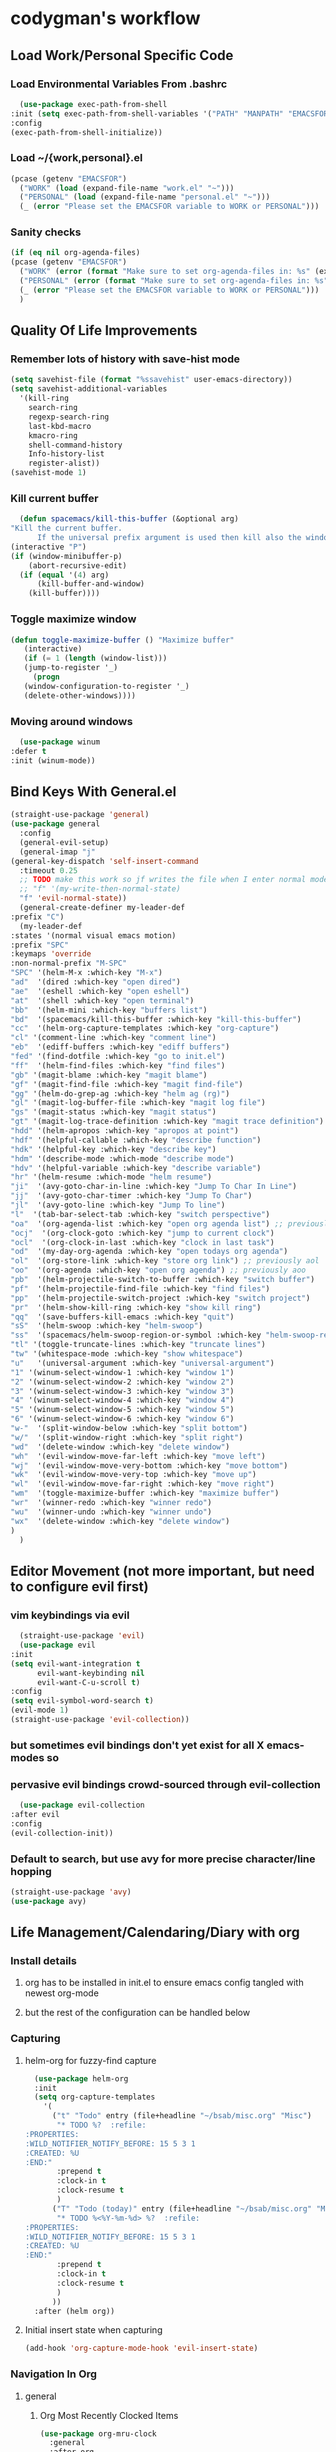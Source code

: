 * codygman's workflow
** Load Work/Personal Specific Code
*** Load Environmental Variables From .bashrc
    #+begin_src emacs-lisp
      (use-package exec-path-from-shell
	:init (setq exec-path-from-shell-variables '("PATH" "MANPATH" "EMACSFOR"))
	:config
	(exec-path-from-shell-initialize))
    #+end_src
*** Load ~/{work,personal}.el
   #+begin_src emacs-lisp
     (pcase (getenv "EMACSFOR")
       ("WORK" (load (expand-file-name "work.el" "~")))
       ("PERSONAL" (load (expand-file-name "personal.el" "~")))
       (_ (error "Please set the EMACSFOR variable to WORK or PERSONAL")))
   #+end_src
*** Sanity checks
   #+begin_src emacs-lisp
     (if (eq nil org-agenda-files)
	 (pcase (getenv "EMACSFOR")
	   ("WORK" (error (format "Make sure to set org-agenda-files in: %s" (expand-file-name "work.el" "~"))))
	   ("PERSONAL" (error (format "Make sure to set org-agenda-files in: %s" (expand-file-name "personal.el" "~"))))
	   (_ (error "Please set the EMACSFOR variable to WORK or PERSONAL")))
       )
   #+end_src
** Quality Of Life Improvements
*** Remember lots of history with save-hist mode
    #+begin_src emacs-lisp
      (setq savehist-file (format "%ssavehist" user-emacs-directory))
      (setq savehist-additional-variables
	    '(kill-ring
	      search-ring
	      regexp-search-ring
	      last-kbd-macro
	      kmacro-ring
	      shell-command-history
	      Info-history-list
	      register-alist))
      (savehist-mode 1)
    #+end_src
*** Kill current buffer
    #+begin_src emacs-lisp
      (defun spacemacs/kill-this-buffer (&optional arg)
	"Kill the current buffer.
		  If the universal prefix argument is used then kill also the window."
	(interactive "P")
	(if (window-minibuffer-p)
	    (abort-recursive-edit)
	  (if (equal '(4) arg)
	      (kill-buffer-and-window)
	    (kill-buffer))))
    #+end_src
*** Toggle maximize window
    #+begin_src emacs-lisp
      (defun toggle-maximize-buffer () "Maximize buffer"
	     (interactive)
	     (if (= 1 (length (window-list)))
		 (jump-to-register '_)
	       (progn
		 (window-configuration-to-register '_)
		 (delete-other-windows))))
    #+end_src
*** Moving around windows
    #+begin_src emacs-lisp
      (use-package winum
	:defer t
	:init (winum-mode))
    #+end_src
** Bind Keys With General.el
   #+begin_src emacs-lisp
     (straight-use-package 'general)
     (use-package general
       :config
       (general-evil-setup)
       (general-imap "j"
	 (general-key-dispatch 'self-insert-command
	   :timeout 0.25
	   ;; TODO make this work so jf writes the file when I enter normal mode
	   ;; "f" '(my-write-then-normal-state)
	   "f" 'evil-normal-state))
       (general-create-definer my-leader-def
	 :prefix "C")
       (my-leader-def
	 :states '(normal visual emacs motion)
	 :prefix "SPC"
	 :keymaps 'override
	 :non-normal-prefix "M-SPC"
	 "SPC" '(helm-M-x :which-key "M-x")
	 "ad"  '(dired :which-key "open dired")
	 "ae"  '(eshell :which-key "open eshell")
	 "at"  '(shell :which-key "open terminal")
	 "bb"  '(helm-mini :which-key "buffers list")
	 "bd"  '(spacemacs/kill-this-buffer :which-key "kill-this-buffer")
	 "cc"  '(helm-org-capture-templates :which-key "org-capture")
	 "cl" '(comment-line :which-key "comment line")
	 "eb"  '(ediff-buffers :which-key "ediff buffers")
	 "fed" '(find-dotfile :which-key "go to init.el")
	 "ff"  '(helm-find-files :which-key "find files")
	 "gb" '(magit-blame :which-key "magit blame")
	 "gf" '(magit-find-file :which-key "magit find-file")
	 "gg" '(helm-do-grep-ag :which-key "helm ag (rg)")
	 "gl" '(magit-log-buffer-file :which-key "magit log file")
	 "gs" '(magit-status :which-key "magit status")
	 "gt" '(magit-log-trace-definition :which-key "magit trace definition")
	 "hdd" '(helm-apropos :which-key "apropos at point")
	 "hdf" '(helpful-callable :which-key "describe function")
	 "hdk" '(helpful-key :which-key "describe key")
	 "hdm" '(describe-mode :which-mode "describe mode")
	 "hdv" '(helpful-variable :which-key "describe variable")
	 "hr" '(helm-resume :which-mode "helm resume")
	 "ji"  '(avy-goto-char-in-line :which-key "Jump To Char In Line")
	 "jj"  '(avy-goto-char-timer :which-key "Jump To Char")
	 "jl"  '(avy-goto-line :which-key "Jump To line")
	 "l"  '(tab-bar-select-tab :which-key "switch perspective")
	 "oa"  '(org-agenda-list :which-key "open org agenda list") ;; previously aoa
	 "ocj"  '(org-clock-goto :which-key "jump to current clock")
	 "ocl"  '(org-clock-in-last :which-key "clock in last task")
	 "od"  '(my-day-org-agenda :which-key "open todays org agenda")
	 "ol"  '(org-store-link :which-key "store org link") ;; previously aol
	 "oo"  '(org-agenda :which-key "open org agenda") ;; previously aoo
	 "pb"  '(helm-projectile-switch-to-buffer :which-key "switch buffer")
	 "pf"  '(helm-projectile-find-file :which-key "find files")
	 "pp"  '(helm-projectile-switch-project :which-key "switch project")
	 "pr"  '(helm-show-kill-ring :which-key "show kill ring")
	 "qq"  '(save-buffers-kill-emacs :which-key "quit")
	 "sS"  '(helm-swoop :which-key "helm-swoop")
	 "ss"  '(spacemacs/helm-swoop-region-or-symbol :which-key "helm-swoop-region-or-symbol")
	 "tl" '(toggle-truncate-lines :which-key "truncate lines")
	 "tw" '(whitespace-mode :which-key "show whitespace")
	 "u"   '(universal-argument :which-key "universal-argument")
	 "1" '(winum-select-window-1 :which-key "window 1")
	 "2" '(winum-select-window-2 :which-key "window 2")
	 "3" '(winum-select-window-3 :which-key "window 3")
	 "4" '(winum-select-window-4 :which-key "window 4")
	 "5" '(winum-select-window-5 :which-key "window 5")
	 "6" '(winum-select-window-6 :which-key "window 6")
	 "w-"  '(split-window-below :which-key "split bottom")
	 "w/"  '(split-window-right :which-key "split right")
	 "wd"  '(delete-window :which-key "delete window")
	 "wh"  '(evil-window-move-far-left :which-key "move left")
	 "wj"  '(evil-window-move-very-bottom :which-key "move bottom")
	 "wk"  '(evil-window-move-very-top :which-key "move up")
	 "wl"  '(evil-window-move-far-right :which-key "move right")
	 "wm"  '(toggle-maximize-buffer :which-key "maximize buffer")
	 "wr"  '(winner-redo :which-key "winner redo")
	 "wu"  '(winner-undo :which-key "winner undo")
	 "wx"  '(delete-window :which-key "delete window")
	 )
       )
   #+end_src
** Editor Movement (not more important, but need to configure evil first)
*** vim keybindings via evil 
    #+begin_src emacs-lisp
      (straight-use-package 'evil)
      (use-package evil
	:init
	(setq evil-want-integration t
	      evil-want-keybinding nil
	      evil-want-C-u-scroll t)
	:config
	(setq evil-symbol-word-search t)
	(evil-mode 1)
	(straight-use-package 'evil-collection))
    #+end_src
*** but sometimes evil bindings don't yet exist for all X emacs-modes so
*** pervasive evil bindings crowd-sourced through evil-collection
    #+begin_src emacs-lisp
      (use-package evil-collection
	:after evil
	:config
	(evil-collection-init))
    #+end_src
*** Default to search, but use avy for more precise character/line hopping
    #+begin_src emacs-lisp
    (straight-use-package 'avy)
    (use-package avy)
    #+end_src
** Life Management/Calendaring/Diary with org
*** Install details
**** org has to be installed in init.el to ensure emacs config tangled with newest org-mode
**** but the rest of the configuration can be handled below
*** Capturing
**** helm-org for fuzzy-find capture
     #+begin_src emacs-lisp
       (use-package helm-org
	   :init
	   (setq org-capture-templates
		 '(
		   ("t" "Todo" entry (file+headline "~/bsab/misc.org" "Misc")
		    "* TODO %?  :refile:
	 :PROPERTIES:
	 :WILD_NOTIFIER_NOTIFY_BEFORE: 15 5 3 1
	 :CREATED: %U
	 :END:"
		    :prepend t
		    :clock-in t
		    :clock-resume t
		    )
		   ("T" "Todo (today)" entry (file+headline "~/bsab/misc.org" "Misc")
		    "* TODO %<%Y-%m-%d> %?  :refile:
	 :PROPERTIES:
	 :WILD_NOTIFIER_NOTIFY_BEFORE: 15 5 3 1
	 :CREATED: %U
	 :END:"
		    :prepend t
		    :clock-in t
		    :clock-resume t
		    )
		   ))
	   :after (helm org))
     #+end_src
**** Initial insert state when capturing
     #+begin_src emacs-lisp
       (add-hook 'org-capture-mode-hook 'evil-insert-state)
     #+end_src
*** Navigation In Org
**** general
***** Org Most Recently Clocked Items 
      #+begin_src emacs-lisp
	(use-package org-mru-clock
	  :general
	  :after org
	  :config
	  (setq org-mru-clock-how-many 100
		org-mru-clock-keep-formatting t
		org-mru-clock-completing-read #'helm-comp-read))
      #+end_src
**** evil org bindings
     #+begin_src emacs-lisp
       (straight-use-package 'evil-org)
       (use-package evil-org
	 :after org
	 :config
	 (add-hook 'org-mode-hook 'evil-org-mode)
	 (add-hook 'evil-org-mode-hook
		   (lambda ()
		     (evil-org-set-key-theme)))
	 (require 'evil-org-agenda)
	 (evil-org-agenda-set-keys)
	 ;; not working, see https://github.com/Somelauw/evil-org-mode/issues/61
	 (evil-define-key 'motion evil-org-mode-map
	   (kbd "i") 'org-agenda-clock-in
	   (kbd "o") 'org-agenda-clock-out
	   (kbd "x") 'org-agenda-clock-cancel
	   (kbd "I") 'org-agenda-diary-entry
	   (kbd "O") 'delete-other-windows
	   (kbd "X") 'org-agenda-bulk-action))
     #+end_src
**** org agenda
*** Misc
**** Org agenda
***** org agenda configuration
      #+begin_src emacs-lisp
	(use-package org-agenda
	  :after general
	  :straight org-plus-contrib
	  :init
	  (defun my-day-org-agenda ()
	    (interactive)
	    (let ((org-agenda-span 'day))
	      (org-agenda nil "a")
	      (progn (switch-to-buffer "*Org Agenda*") (delete-other-windows))
	      ))
	  :general
	  (my-leader-def
	    :states '(normal)
	    :prefix "SPC"
	    :keymaps 'override
	    :non-normal-prefix "M-SPC"
	    "od" '(my-day-org-agenda :which-key "Todays Agenda"))
	  :config
	  (setq org-agenda-bulk-custom-functions
		`((?D (lambda () (call-interactively 'org-agenda-date-later)))
		  ,@org-agenda-bulk-custom-functions)))
      #+end_src
**** general org configuration
     #+begin_src emacs-lisp
       (straight-use-package 'org)
       (use-package org
	 :straight org-plus-contrib
	 :config
	 ;; org-agenda-files are set in ~/personal.el
	 )
     #+end_src
*** External
**** Archival of external items with org-download
     #+begin_src emacs-lisp
       (use-package org-download
	 :after cl
	 :config
	 (setq org-image-actual-width nil) ;; think necessary for 500 to take effect
	 (setq org-download-image-org-width 400)
	 (setq org-download-annotate-function 'ignore)
	 (setq org-download-annotate-function (lambda (_link) ""))

	 (setq org-download-screenshot-method
	       (case system-type (gnu/linux "import %s") (darwin "screencapture -i %s")))
	 (setq-default org-download-image-dir "~/org/images/screenshots/")
	 (add-hook 'dired-mode-hook 'org-download-enable))
     #+end_src
** Version Control With Magit
   #+begin_src emacs-lisp
     (use-package evil-magit :after (evil magit))
     (defmacro after-evil (&rest body)
       `(eval-after-load "evil"
	  (lambda ()
	    ,@body)))
     (use-package magit
       :defer t
       :commands (magit-toplevel magit-status magit-blame magit-log)
       :config
       (setq magit-display-buffer-function 'magit-display-buffer-same-window-except-diff-v1)
       (after-evil
	(evil-define-key 'normal magit-log-mode-map
	  (kbd "`") 'magit-process-buffer
	  (kbd "~") 'magit-diff-default-context
	  (kbd "0") 'evil-digit-argument-or-evil-beginning-of-line
	  (kbd "$") 'evil-end-of-line)
	(evil-define-key 'normal magit-status-mode-map
	  (kbd "q") 'quit-window
	  (kbd "`") 'magit-process-buffer
	  (kbd "~") 'magit-diff-default-context
	  (kbd "0") 'evil-digit-argument-or-evil-beginning-of-line
	  (kbd "$") 'evil-end-of-line
	  (kbd "Q") 'delete-window)
	(evil-define-key 'normal magit-repolist-mode-map
	  (kbd "q") 'quit-window
	  (kbd "Q") 'delete-window
	  (kbd "RET") 'magit-repolist-status
	  (kbd "gr") 'magit-list-repositories)))
   #+end_src

   #+RESULTS:
   : t

** Project Navigation: Death to filesystem trees!
** Automate The Boring Stuff With Snippets
** Layout/Workspace Managment
*** Undo/Redo Layouts: A winning idea
** Narrowing Framework (fuzzy find-ish everywhere)
*** helm provides the basis 
    #+begin_src emacs-lisp
      (straight-use-package 'helm)
      (use-package helm
	:init
	(setq helm-grep-ag-command "rg --color=always --smart-case --no-heading --line-number %s %s %s")
	:config
	(helm-mode 1)
	(straight-use-package 'helm-swoop)
	(use-package helm-swoop))
    #+end_src
** Literate Programming
**** test that noweb examples work
**** test that my library of babel provides things I expect in workflow
** Literate Work Log
**** log command line outputs transparently when :log present (autolog)
** Visuals
*** theme
#+begin_src emacs-lisp
    (use-package solarized-theme ;; doom-themes
      :if window-system
      :init
      (defun codygman/solarized-theme-modifications (&rest args)
	(set-cursor-color "#b58900"))
      (advice-add 'load-theme :after 'codygman/solarized-theme-modifications)
      :config
      (load-theme 'solarized-dark t))
#+end_src
*** Org mode
    #+begin_src emacs-lisp
      (use-package org-bullets
	:init
	;; (setq org-bullets-bullet-list '("◉" "◎" "✸" "○" "►" "◇"))
	;; (setq org-bullets-bullet-list '("◉" "○" "✸" "✿"))
	(setq org-bullets-bullet-list '("◉" "◎" "○" "►" "◇"))
	:config
	(add-hook 'org-mode-hook (lambda () (org-bullets-mode 1))))
    #+end_src
*** font
    #+begin_src emacs-lisp
      (set-face-attribute 'default nil :family "Source Code Pro" :height 160 :width 'normal)
      (set-face-attribute 'fixed-pitch nil :family "Source Code Pro" :height 140 :width 'normal)
      (set-face-attribute 'variable-pitch nil :family "Source Sans Pro" :height 160 :weight 'medium)
      (set-face-attribute 'org-table nil :inherit 'fixed-pitch) ;; here or org?
      ;; all org blocks should be fixed-width NOTE: For source-blocks ‘org-src-block-faces’ takes precedence.
      (set-face-attribute 'org-block nil :inherit 'fixed-pitch)
    #+end_src
*** readability
**** word wrapping 
     #+begin_src emacs-lisp
     (global-visual-line-mode 1)
     (setq-default fill-column 125)
     #+end_src
*** hide things that annoy me
** Saner defaults
   #+begin_src emacs-lisp
	 (display-time)
	 (blink-cursor-mode 0)
	 (fset 'yes-or-no-p 'y-or-n-p)
	 (setq ring-bell-function 'ignore)
	 ;; don't stop in instrumented forms unless there is a breakpoint
	 ;; enables things working normally even after instrumenting but allowing you to stop somewhere specific w/ a breakpoint
	 ;; eh need to revisit this and see if it's what I actually want
	 (setq edebug-initial-mode 'go)

	 ;; org mode large files super slow without doing this
	 (setq-default bidi-paragraph-direction nil)
	 ;; make things I copy in my OS be pushed into the emacs kill-ring searchable by helm-show-kill-ring
	 (setq save-interprogram-paste-before-kill t)

	 ;; fix term mode stuff
	 (eval-after-load "term"
	   '(progn
	      ;; Fix forward/backward word when (term-in-char-mode).
	      (define-key term-raw-map (kbd "<M-left>")
		(lambda () (interactive) (term-send-raw-string "\eb")))
	      (define-key term-raw-map (kbd "<M-left>")
		(lambda () (interactive) (term-send-raw-string "\eb")))
	      (define-key term-raw-map (kbd "<C-right>")
		(lambda () (interactive) (term-send-raw-string "\ef")))
	      (define-key term-raw-map (kbd "<M-right>")
		(lambda () (interactive) (term-send-raw-string "\ef")))
	      ;; Disable killing and yanking in char mode (term-raw-map).
	      (mapc
	       (lambda (func)
		 (eval `(define-key term-raw-map [remap ,func]
			  (lambda () (interactive) (ding)))))
	       '(backward-kill-paragraph
		 backward-kill-sentence backward-kill-sexp backward-kill-word
		 bookmark-kill-line kill-backward-chars kill-backward-up-list
		 kill-forward-chars kill-line kill-paragraph kill-rectangle
		 kill-region kill-sentence kill-sexp kill-visual-line
		 kill-whole-line kill-word subword-backward-kill subword-kill
		 yank yank-pop yank-rectangle))))

	 (if (display-graphic-p)
	     (progn
	       (scroll-bar-mode -1)
	       (tool-bar-mode   -1)
	       (tooltip-mode    -1)
	       (menu-bar-mode   -1))
	   (message "in terminal"))

	 ;; used with helm-mark-ring
	 (setq mark-ring-max 1000)

	 ;; gpg stuff
	 (setq epg-gpg-program "gpg2")
	 (setf epa-pinentry-mode 'loopback) ;; necessary for this to work with osx/emacs

	 ;; enable winner-mode
	 (when (fboundp 'winner-mode)
	   (winner-mode 1))

	 (global-auto-revert-mode)
	 ;; Also auto refresh dired, but be quiet about it
	 (setq global-auto-revert-non-file-buffers t)
	 (setq auto-revert-verbose nil)

	 (add-to-list 'default-frame-alist '(width . 80))
	 ;; always follow symlinks and DONT PROMPT ME
	 (setq vc-follow-symlinks t)

	 ;; Other configs
       (setq backup-by-copying t      ; don't clobber symlinks
	     backup-directory-alist '(("." . "~/.emacs-saves/"))    ; don't litter my fs tree
	     delete-old-versions t
	     kept-new-versions 6
	     kept-old-versions 2
	     version-control t)       ; use versioned backups
       (setq auto-save-file-name-transforms
	     `((".*" "~/.emacs-saves/" t)))

	 ;; Splash Screen
	 (setq inhibit-startup-screen t)
	 (setq initial-scratch-message nil)

	 ;; Show matching parens
	 (setq show-paren-delay 0)
	 (show-paren-mode  1)
   #+end_src
** Make Help A Little More Helpful
   #+begin_src emacs-lisp
     (straight-use-package 'helpful)
     (use-package helpful)
   #+end_src
** TBD
** TBD
** TBD
* TODO make my-emacs-everywhere use literate test that gets tangled
